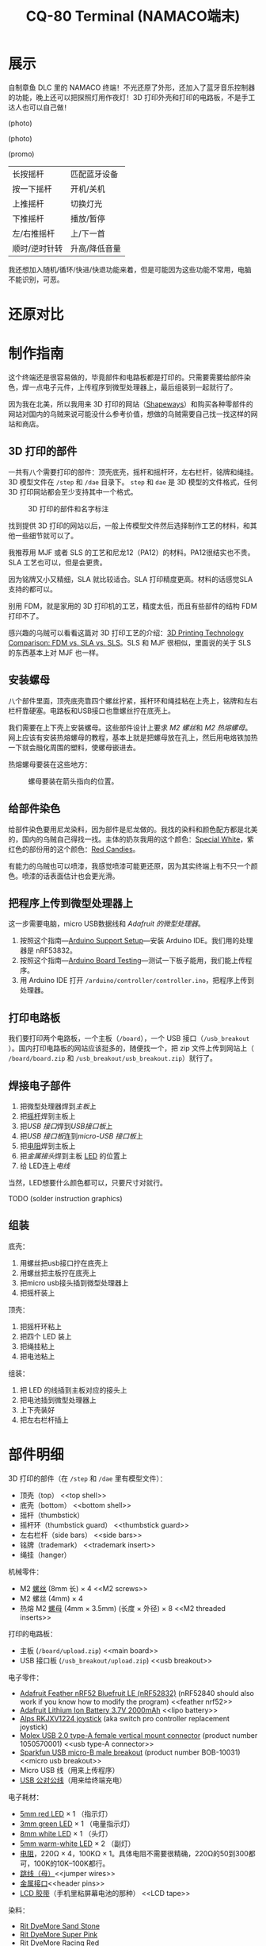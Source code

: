 #+TITLE: CQ-80 Terminal (NAMACO端末)
#+HTML_HEAD: <link id="style" rel="stylesheet" type="text/css" href="./style.css"/>
#+LANGUAGE: zh-CN
#+OPTIONS: ^:nil

* 展示

自制章鱼 DLC 里的 NAMACO 终端！不光还原了外形，还加入了蓝牙音乐控制器的功能，晚上还可以把探照灯用作夜灯！3D 打印外壳和打印的电路板，不是手工达人也可以自己做！

(photo)

(photo)

(promo)

| 长按摇杆      | 匹配蓝牙设备  |
| 按一下摇杆    | 开机/关机     |
| 上推摇杆      | 切换灯光      |
| 下推摇杆      | 播放/暂停     |
| 左/右推摇杆   | 上/下一首     |
| 顺时/逆时针转 | 升高/降低音量 |

我还想加入随机/循环/快进/快退功能来着，但是可能因为这些功能不常用，电脑不能识别，可恶。

#+CAPTION: 指示灯，推动摇杆就会亮，匹配蓝牙设备的时候闪烁。

#+CAPTION: 电量指示灯，电量低的时候会缓慢闪烁，充电的时候常亮，充满电熄灭。

#+CAPTION: 头灯和副灯，副灯可以用作小夜灯，头灯可以半夜上厕所的时候当手电用www

#+CAPTION: 为了还原，终端没法容下标准尺寸的卡。读卡功能感觉有点鸡肋也没有加。

#+CAPTION: 初号机当然是紫绿配色😈

#+CAPTION: 100%细节还原。

#+CAPTION: 这个小铭牌是可以拆卸的。

#+CAPTION: 隐藏的螺丝孔。

* 还原对比


* 制作指南

这个终端还是很容易做的，毕竟部件和电路板都是打印的。只需要需要给部件染色，焊一点电子元件，上传程序到微型处理器上，最后组装到一起就行了。

因为我在北美，所以我用来 3D 打印的网站（[[https://shapeways.com][Shapeways]]）和购买各种零部件的网站对国内的乌贼来说可能没什么参考价值，想做的乌贼需要自己找一找这样的网站和商店。

** 3D 打印的部件
一共有八个需要打印的部件：顶壳底壳，摇杆和摇杆环，左右栏杆，铭牌和绳挂。3D 模型文件在 =/step= 和 =/dae= 目录下。 =step= 和 =dae= 是 3D 模型的文件格式，任何 3D 打印网站都会至少支持其中一个格式。

#+caption: 3D 打印的部件和名字标注
#+attr_html: :width 100%
#+attr_latex: :width 400px
[[./graphics/3d-printed-parts-zh.png]]

找到提供 3D 打印的网站以后，一般上传模型文件然后选择制作工艺的材料，和其他一些细节就可以了。

我推荐用 MJF 或者 SLS 的工艺和尼龙12（PA12）的材料。PA12很结实也不贵。SLA 工艺也可以，但是会更贵。

因为铭牌又小又精细，SLA 就比较适合。SLA 打印精度更高。材料的话感觉SLA支持的都可以。

别用 FDM，就是家用的 3D 打印机的工艺，精度太低，而且有些部件的结构 FDM 打印不了。

感兴趣的乌贼可以看看这篇对 3D 打印工艺的介绍：[[https://formlabs.com/blog/fdm-vs-sla-vs-sls-how-to-choose-the-right-3d-printing-technology/][3D Printing Technology Comparison: FDM vs. SLA vs. SLS]]。SLS 和 MJF 很相似，里面说的关于 SLS 的东西基本上对 MJF 也一样。

** 安装螺母
八个部件里面，顶壳底壳靠四个螺丝拧紧，摇杆环和绳挂粘在上壳上，铭牌和左右栏杆靠硬塞。电路板和USB接口也靠螺丝拧在底壳上。

我们需要在上下壳上安装螺母。这些部件设计上要求 [[M2 screws][M2 螺丝]]和 [[M2 threaded inserts][M2 热熔螺母]]。网上应该有安装热熔螺母的教程，基本上就是把螺母放在孔上，然后用电烙铁加热一下就会融化周围的塑料，使螺母嵌进去。

热熔螺母要装在这些地方：

#+caption: 螺母要装在箭头指向的位置。
#+attr_html: :width 100%
#+attr_latex: :width 400px
[[./graphics/threaded-insert-position.png]]


** 给部件染色
给部件染色要用尼龙染料，因为部件是尼龙做的。我找的染料和颜色配方都是北美的，国内的乌贼自己得找一找。主体的奶灰我用的这个颜色：[[https://www.ritdye.com/color-formulas/special-white-for-nylon/?type=203&hue=0&collection=0&collaboration=0][Special White]]，紫红色的部份用的这个颜色：[[https://www.ritdye.com/color-formulas/red-candies/?type=203&hue=0&collection=0&collaboration=0][Red Candies]]。

有能力的乌贼也可以喷漆，我感觉喷漆可能更还原，因为其实终端上有不只一个颜色。喷漆的话表面估计也会更光滑。

** 把程序上传到微型处理器上
这一步需要电脑，micro USB数据线和 [[feather nrf52][Adafruit 的微型处理器]]。

1. 按照这个指南—[[https://learn.adafruit.com/bluefruit-nrf52-feather-learning-guide/arduino-bsp-setup][Arduino Support Setup]]—安装 Arduino IDE。我们用的处理器是 nRF53832。
1. 按照这个指南—[[https://learn.adafruit.com/bluefruit-nrf52-feather-learning-guide/arduino-board-setup][Arduino Board Testing]]—测试一下板子能用，我们能上传程序。
1. 用 Arduino IDE 打开 =/arduino/controller/controller.ino=​，把程序上传到处理器。

** 打印电路板
我们要打印两个电路板，一个主板（​=/board=​），一个 USB 接口（​=/usb_breakout=​）。国内打印电路板的网站应该挺多的，随便找一个，把 zip 文件上传到网站上（​=/board/board.zip= 和 =/usb_breakout/usb_breakout.zip=​）就行了。


** 焊接电子部件
1. 把微型处理器焊到[[main board][主板]]上
1. 把[[joystick][摇杆]]焊到主板上
1. 把[[usb type-A connector][USB 接口]]焊到[[usb breakout][USB接口板]]上
1. 把[[usb breakout][USB 接口板]]连到[[micro usb breakout][micro-USB 接口板]]上
1. 把[[resistors][电阻]]焊到主板上
1. 把[[header pins][金属接头]]焊到主板 [[LED’s][LED]] 的位置上
1. 给 LED连上[[jumper wires][电线]]

当然，LED想要什么颜色都可以，只要尺寸对就行。

TODO (solder instruction graphics)

** 组装

底壳：
1. 用螺丝把usb接口拧在底壳上
1. 用螺丝把主板拧在底壳上
1. 把micro usb接头插到微型处理器上
1. 把摇杆装上

顶壳：
1. 把摇杆环粘上
1. 把四个 LED 装上
1. 把绳挂粘上
1. 把电池粘上

组装：
1. 把 LED 的线插到主板对应的接头上
1. 把电池插到微型处理器上
1. 上下壳装好
1. 把左右栏杆插上

* 部件明细
3D 打印的部件（在 =/step= 和 =/dae= 里有模型文件）：
- 顶壳（top） <<top shell>>
- 底壳（bottom） <<bottom shell>>
- 摇杆（thumbstick） <<thumbstick>>
- 摇杆环（thumbstick guard） <<thumbstick guard>>
- 左右栏杆（side bars） <<side bars>>
- 铭牌（trademark） <<trademark insert>>
- 绳挂（hanger） <<hanger>>

机械零件：
- M2 [[https://www.amazon.com/s?k=M2+screws+12mm&crid=1D6SZEUYTS1PO&sprefix=m2+screws+12m%2Caps%2C265&ref=nb_sb_noss_2][螺丝]] (8mm 长) × 4 <<M2 screws>>
- M2 螺丝 (4mm) × 4
- 热熔 M2 [[https://www.amazon.com/s?k=M2+heat-set+threaded+insert+3.5+x+4&crid=2D95DDIXZW9M3&sprefix=m2+heat-set+threaded+insert+3.5+x+4%2Caps%2C109&ref=nb_sb_noss][螺母]] (4mm × 3.5mm) (长度 × 外径) × 8 <<M2 threaded inserts>>

打印的电路板：
- 主板 (=/board/upload.zip=) <<main board>>
- USB 接口板 (=/usb_breakout/upload.zip=) <<usb breakout>>

电子零件：
- [[https://www.adafruit.com/product/3406][Adafruit Feather nRF52 Bluefruit LE (nRF52832)]] (nRF52840 should also work if you know how to modify the program) <<feather nrf52>>
- [[https://www.adafruit.com/product/2011][Adafruit Lithium Ion Battery 3.7V 2000mAh]] <<lipo battery>>
- [[https://www.amazon.com/s?k=switch+pro+controller+replacement+joystick&crid=1QX1NDCLCAWQT&sprefix=switch+pro+controller+replacement+joystick%2Caps%2C212&ref=nb_sb_noss_1][Alps RKJXV1224 joystick]] (aka switch pro controller replacement joystick) <<joystick>>
- [[https://www.digikey.com/en/products/detail/molex/1050570001/3045207?s=N4IgTCBcDaIOoFkAcA2A7GAtAOQCKDgCAAnwEYAGAVkrTNpPxAF0BfIA][Molex USB 2.0 type-A female vertical mount connector]] (product number ‎1050570001‎) <<usb type-A connector>>
- [[https://www.digikey.com/en/products/detail/sparkfun-electronics/BOB-10031/5673778?s=N4IgTCBcDaIIwFYBsAOAtHOBOMaByAIoHAEIAugL5A][Sparkfun USB micro-B male breakout]] (product number BOB-10031) <<micro usb breakout>>
- Micro USB 线（用来上传程序）
- [[https://www.amazon.com/s?k=USB+male+to+USB+male&ref=nb_sb_noss][USB 公对公线]]（用来给终端充电）

电子耗材：
- [[https://www.amazon.com/s?k=5mm+led&crid=1DRG7DU8VXT7J&sprefix=5mm+led%2Caps%2C145&ref=nb_sb_noss_1][5mm red LED]] × 1 （指示灯） <<LED’s>>
- [[https://www.amazon.com/s?k=3mm+led&crid=4JJ4EKJP17Q3&sprefix=3mm+le%2Caps%2C131&ref=nb_sb_noss_2][3mm green LED]]  × 1 （电量指示灯）
- [[https://www.amazon.com/s?k=8mm+led&crid=FJQQ6UVY7NAI&sprefix=8mm+led%2Caps%2C140&ref=nb_sb_noss_1][8mm white LED]] × 1 （头灯）
- [[https://www.amazon.com/s?k=5mm+led&crid=1DRG7DU8VXT7J&sprefix=5mm+led%2Caps%2C145&ref=nb_sb_noss_1][5mm warm-white LED]] × 2 （副灯）
- [[https://www.amazon.com/s?k=resistors&crid=1G02OHEC2Z4WT&sprefix=resistors%2Caps%2C129&ref=nb_sb_noss_1][电阻]]，220Ω × 4，100KΩ × 1。具体电阻不需要很精确，220Ω的50到300都可，100K的10K–100K都行。<<resistors>>
- [[https://www.amazon.com/s?k=jumper+wires&crid=JYYBJ45HZ3F3&sprefix=jumper+wire%2Caps%2C144&ref=nb_sb_noss_1][跳线（母）]]<<jumper wires>>
- [[https://www.amazon.com/s?k=header+pins&ref=nb_sb_noss][金属接口]]<<header pins>>
- [[https://www.amazon.com/s?k=lcd+tape&crid=2K79ZJAOILAMF&sprefix=lcd+tape%2Caps%2C127&ref=nb_sb_noss_1][LCD 胶带]]（手机里粘屏幕电池的那种） <<LCD tape>>

染料：
- [[https://www.ritdye.com/products/sandstone/][Rit DyeMore Sand Stone]] <<dye>>
- [[https://www.ritdye.com/products/super-pink/][Rit DyeMore Super Pink]]
- [[https://www.ritdye.com/products/racing-red/][Rit DyeMore Racing Red]]

工具：
- 电烙铁套装（[[https://www.amazon.com/s?k=soldering+iron&crid=3UY9KIX3YB4JO&sprefix=soldering+iron%2Caps%2C133&ref=nb_sb_noss_1][电烙铁和焊锡]]，[[https://www.amazon.com/s?k=third+hand&crid=Y0U8J28EO3EJ&sprefix=third+hand%2Caps%2C139&ref=nb_sb_noss_1][架子]]）<<soldering iron>>
- [[https://www.amazon.com/dp/B08B17VQLD?psc=1&ref=ppx_yo2ov_dt_b_product_details][装热熔螺母的电烙铁头]] <<heat-set insert tip>>

# Local Variables:
# org-html-postamble: nil
# End:
